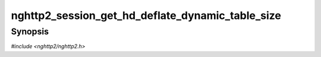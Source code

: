 
nghttp2_session_get_hd_deflate_dynamic_table_size
=================================================

Synopsis
--------

*#include <nghttp2/nghttp2.h>*

.. function:: size_t nghttp2_session_get_hd_deflate_dynamic_table_size(nghttp2_session *session)

    
    Returns the current dynamic table size of HPACK deflater including
    the overhead 32 bytes per entry described in RFC 7541.
